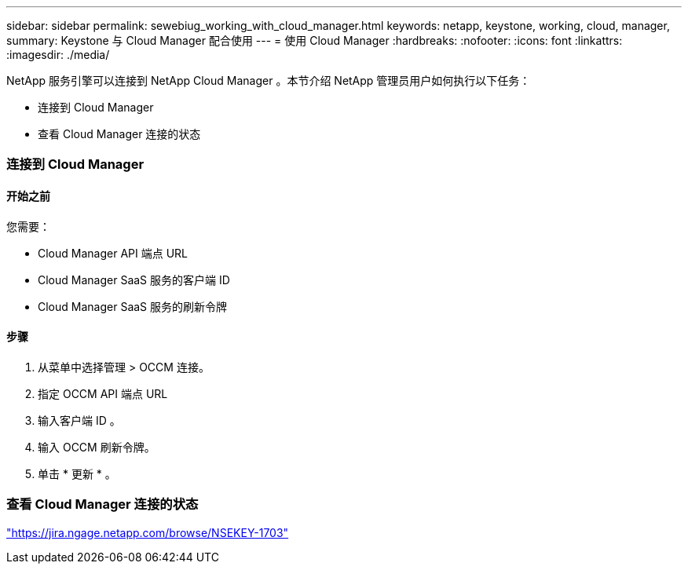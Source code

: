 ---
sidebar: sidebar 
permalink: sewebiug_working_with_cloud_manager.html 
keywords: netapp, keystone, working, cloud, manager, 
summary: Keystone 与 Cloud Manager 配合使用 
---
= 使用 Cloud Manager
:hardbreaks:
:nofooter: 
:icons: font
:linkattrs: 
:imagesdir: ./media/


[role="lead"]
NetApp 服务引擎可以连接到 NetApp Cloud Manager 。本节介绍 NetApp 管理员用户如何执行以下任务：

* 连接到 Cloud Manager
* 查看 Cloud Manager 连接的状态




=== 连接到 Cloud Manager



==== 开始之前

您需要：

* Cloud Manager API 端点 URL
* Cloud Manager SaaS 服务的客户端 ID
* Cloud Manager SaaS 服务的刷新令牌




==== 步骤

. 从菜单中选择管理 > OCCM 连接。
. 指定 OCCM API 端点 URL
. 输入客户端 ID 。
. 输入 OCCM 刷新令牌。
. 单击 * 更新 * 。




=== 查看 Cloud Manager 连接的状态

https://jira.ngage.netapp.com/browse/NSEKEY-1703["https://jira.ngage.netapp.com/browse/NSEKEY-1703"^]
